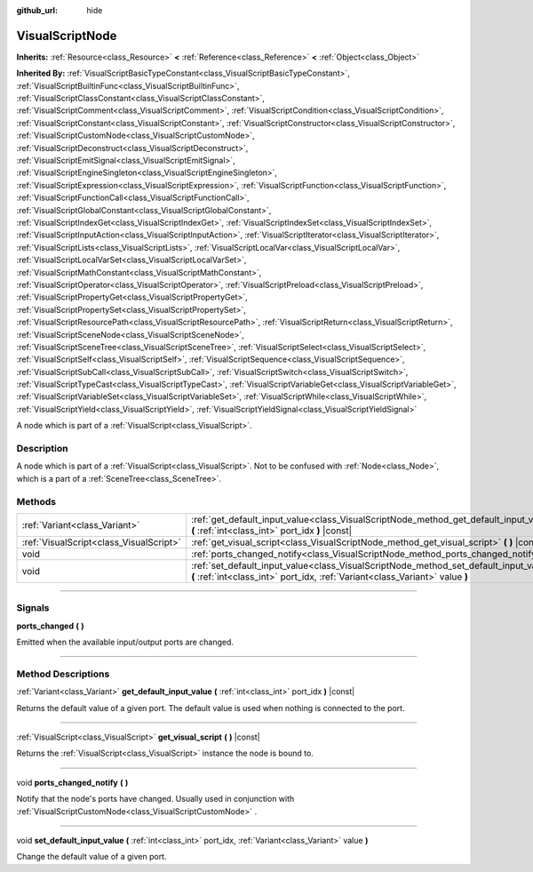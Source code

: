 :github_url: hide

.. DO NOT EDIT THIS FILE!!!
.. Generated automatically from Godot engine sources.
.. Generator: https://github.com/godotengine/godot/tree/3.6/doc/tools/make_rst.py.
.. XML source: https://github.com/godotengine/godot/tree/3.6/modules/visual_script/doc_classes/VisualScriptNode.xml.

.. _class_VisualScriptNode:

VisualScriptNode
================

**Inherits:** :ref:`Resource<class_Resource>` **<** :ref:`Reference<class_Reference>` **<** :ref:`Object<class_Object>`

**Inherited By:** :ref:`VisualScriptBasicTypeConstant<class_VisualScriptBasicTypeConstant>`, :ref:`VisualScriptBuiltinFunc<class_VisualScriptBuiltinFunc>`, :ref:`VisualScriptClassConstant<class_VisualScriptClassConstant>`, :ref:`VisualScriptComment<class_VisualScriptComment>`, :ref:`VisualScriptCondition<class_VisualScriptCondition>`, :ref:`VisualScriptConstant<class_VisualScriptConstant>`, :ref:`VisualScriptConstructor<class_VisualScriptConstructor>`, :ref:`VisualScriptCustomNode<class_VisualScriptCustomNode>`, :ref:`VisualScriptDeconstruct<class_VisualScriptDeconstruct>`, :ref:`VisualScriptEmitSignal<class_VisualScriptEmitSignal>`, :ref:`VisualScriptEngineSingleton<class_VisualScriptEngineSingleton>`, :ref:`VisualScriptExpression<class_VisualScriptExpression>`, :ref:`VisualScriptFunction<class_VisualScriptFunction>`, :ref:`VisualScriptFunctionCall<class_VisualScriptFunctionCall>`, :ref:`VisualScriptGlobalConstant<class_VisualScriptGlobalConstant>`, :ref:`VisualScriptIndexGet<class_VisualScriptIndexGet>`, :ref:`VisualScriptIndexSet<class_VisualScriptIndexSet>`, :ref:`VisualScriptInputAction<class_VisualScriptInputAction>`, :ref:`VisualScriptIterator<class_VisualScriptIterator>`, :ref:`VisualScriptLists<class_VisualScriptLists>`, :ref:`VisualScriptLocalVar<class_VisualScriptLocalVar>`, :ref:`VisualScriptLocalVarSet<class_VisualScriptLocalVarSet>`, :ref:`VisualScriptMathConstant<class_VisualScriptMathConstant>`, :ref:`VisualScriptOperator<class_VisualScriptOperator>`, :ref:`VisualScriptPreload<class_VisualScriptPreload>`, :ref:`VisualScriptPropertyGet<class_VisualScriptPropertyGet>`, :ref:`VisualScriptPropertySet<class_VisualScriptPropertySet>`, :ref:`VisualScriptResourcePath<class_VisualScriptResourcePath>`, :ref:`VisualScriptReturn<class_VisualScriptReturn>`, :ref:`VisualScriptSceneNode<class_VisualScriptSceneNode>`, :ref:`VisualScriptSceneTree<class_VisualScriptSceneTree>`, :ref:`VisualScriptSelect<class_VisualScriptSelect>`, :ref:`VisualScriptSelf<class_VisualScriptSelf>`, :ref:`VisualScriptSequence<class_VisualScriptSequence>`, :ref:`VisualScriptSubCall<class_VisualScriptSubCall>`, :ref:`VisualScriptSwitch<class_VisualScriptSwitch>`, :ref:`VisualScriptTypeCast<class_VisualScriptTypeCast>`, :ref:`VisualScriptVariableGet<class_VisualScriptVariableGet>`, :ref:`VisualScriptVariableSet<class_VisualScriptVariableSet>`, :ref:`VisualScriptWhile<class_VisualScriptWhile>`, :ref:`VisualScriptYield<class_VisualScriptYield>`, :ref:`VisualScriptYieldSignal<class_VisualScriptYieldSignal>`

A node which is part of a :ref:`VisualScript<class_VisualScript>`.

.. rst-class:: classref-introduction-group

Description
-----------

A node which is part of a :ref:`VisualScript<class_VisualScript>`. Not to be confused with :ref:`Node<class_Node>`, which is a part of a :ref:`SceneTree<class_SceneTree>`.

.. rst-class:: classref-reftable-group

Methods
-------

.. table::
   :widths: auto

   +-----------------------------------------+-----------------------------------------------------------------------------------------------------------------------------------------------------------------------+
   | :ref:`Variant<class_Variant>`           | :ref:`get_default_input_value<class_VisualScriptNode_method_get_default_input_value>` **(** :ref:`int<class_int>` port_idx **)** |const|                              |
   +-----------------------------------------+-----------------------------------------------------------------------------------------------------------------------------------------------------------------------+
   | :ref:`VisualScript<class_VisualScript>` | :ref:`get_visual_script<class_VisualScriptNode_method_get_visual_script>` **(** **)** |const|                                                                         |
   +-----------------------------------------+-----------------------------------------------------------------------------------------------------------------------------------------------------------------------+
   | void                                    | :ref:`ports_changed_notify<class_VisualScriptNode_method_ports_changed_notify>` **(** **)**                                                                           |
   +-----------------------------------------+-----------------------------------------------------------------------------------------------------------------------------------------------------------------------+
   | void                                    | :ref:`set_default_input_value<class_VisualScriptNode_method_set_default_input_value>` **(** :ref:`int<class_int>` port_idx, :ref:`Variant<class_Variant>` value **)** |
   +-----------------------------------------+-----------------------------------------------------------------------------------------------------------------------------------------------------------------------+

.. rst-class:: classref-section-separator

----

.. rst-class:: classref-descriptions-group

Signals
-------

.. _class_VisualScriptNode_signal_ports_changed:

.. rst-class:: classref-signal

**ports_changed** **(** **)**

Emitted when the available input/output ports are changed.

.. rst-class:: classref-section-separator

----

.. rst-class:: classref-descriptions-group

Method Descriptions
-------------------

.. _class_VisualScriptNode_method_get_default_input_value:

.. rst-class:: classref-method

:ref:`Variant<class_Variant>` **get_default_input_value** **(** :ref:`int<class_int>` port_idx **)** |const|

Returns the default value of a given port. The default value is used when nothing is connected to the port.

.. rst-class:: classref-item-separator

----

.. _class_VisualScriptNode_method_get_visual_script:

.. rst-class:: classref-method

:ref:`VisualScript<class_VisualScript>` **get_visual_script** **(** **)** |const|

Returns the :ref:`VisualScript<class_VisualScript>` instance the node is bound to.

.. rst-class:: classref-item-separator

----

.. _class_VisualScriptNode_method_ports_changed_notify:

.. rst-class:: classref-method

void **ports_changed_notify** **(** **)**

Notify that the node's ports have changed. Usually used in conjunction with :ref:`VisualScriptCustomNode<class_VisualScriptCustomNode>` .

.. rst-class:: classref-item-separator

----

.. _class_VisualScriptNode_method_set_default_input_value:

.. rst-class:: classref-method

void **set_default_input_value** **(** :ref:`int<class_int>` port_idx, :ref:`Variant<class_Variant>` value **)**

Change the default value of a given port.

.. |virtual| replace:: :abbr:`virtual (This method should typically be overridden by the user to have any effect.)`
.. |const| replace:: :abbr:`const (This method has no side effects. It doesn't modify any of the instance's member variables.)`
.. |vararg| replace:: :abbr:`vararg (This method accepts any number of arguments after the ones described here.)`
.. |static| replace:: :abbr:`static (This method doesn't need an instance to be called, so it can be called directly using the class name.)`
